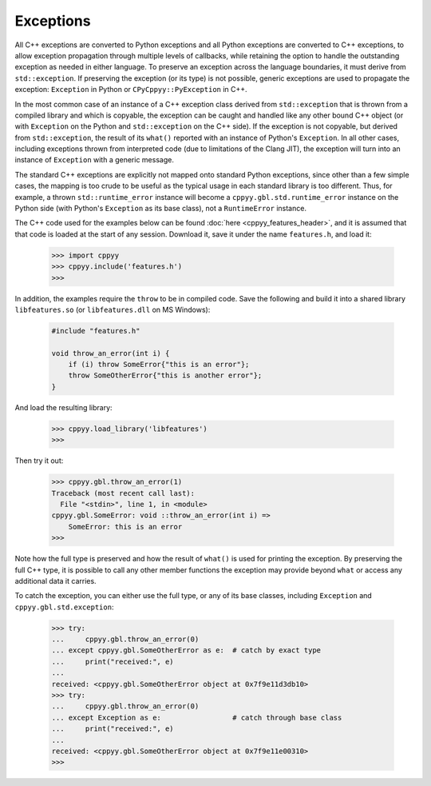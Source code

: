 .. _exceptions:


Exceptions
==========

All C++ exceptions are converted to Python exceptions and all Python
exceptions are converted to C++ exceptions, to allow exception propagation
through multiple levels of callbacks, while retaining the option to handle
the outstanding exception as needed in either language.
To preserve an exception across the language boundaries, it must derive from
``std::exception``.
If preserving the exception (or its type) is not possible, generic exceptions
are used to propagate the exception: ``Exception`` in Python or
``CPyCppyy::PyException`` in C++.

In the most common case of an instance of a C++ exception class derived from
``std::exception`` that is thrown from a compiled library and which is
copyable, the exception can be caught and handled like any other bound C++
object (or with ``Exception`` on the Python and ``std::exception`` on the
C++ side).
If the exception is not copyable, but derived from ``std::exception``, the
result of its ``what()`` reported with an instance of Python's ``Exception``.
In all other cases, including exceptions thrown from interpreted code (due to
limitations of the Clang JIT), the exception will turn into an instance of
``Exception`` with a generic message.

The standard C++ exceptions are explicitly not mapped onto standard Python
exceptions, since other than a few simple cases, the mapping is too crude to
be useful as the typical usage in each standard library is too different.
Thus, for example, a thrown ``std::runtime_error`` instance will become a
``cppyy.gbl.std.runtime_error`` instance on the Python side (with Python's
``Exception`` as its base class), not a ``RuntimeError`` instance.

The C++ code used for the examples below can be found
:doc:`here <cppyy_features_header>`, and it is assumed that that code is
loaded at the start of any session.
Download it, save it under the name ``features.h``, and load it:

  .. code-block:: python

    >>> import cppyy
    >>> cppyy.include('features.h')
    >>>

In addition, the examples require the ``throw`` to be in compiled code.
Save the following and build it into a shared library ``libfeatures.so`` (or
``libfeatures.dll`` on MS Windows):

  .. code-block:: C++

    #include "features.h"

    void throw_an_error(int i) {
        if (i) throw SomeError{"this is an error"};
        throw SomeOtherError{"this is another error"};
    }

And load the resulting library:

  .. code-block:: python

    >>> cppyy.load_library('libfeatures')
    >>>

Then try it out:

  .. code-block:: python

    >>> cppyy.gbl.throw_an_error(1)
    Traceback (most recent call last):
      File "<stdin>", line 1, in <module>
    cppyy.gbl.SomeError: void ::throw_an_error(int i) =>
        SomeError: this is an error
    >>> 

Note how the full type is preserved and how the result of ``what()`` is used
for printing the exception.
By preserving the full C++ type, it is possible to call any other member
functions the exception may provide beyond ``what`` or access any additional
data it carries.

To catch the exception, you can either use the full type, or any of its base
classes, including ``Exception`` and ``cppyy.gbl.std.exception``:

  .. code-block:: python

    >>> try:
    ...     cppyy.gbl.throw_an_error(0)
    ... except cppyy.gbl.SomeOtherError as e:  # catch by exact type
    ...     print("received:", e)
    ... 
    received: <cppyy.gbl.SomeOtherError object at 0x7f9e11d3db10>
    >>> try:
    ...     cppyy.gbl.throw_an_error(0)
    ... except Exception as e:                 # catch through base class
    ...     print("received:", e)
    ... 
    received: <cppyy.gbl.SomeOtherError object at 0x7f9e11e00310>
    >>> 

